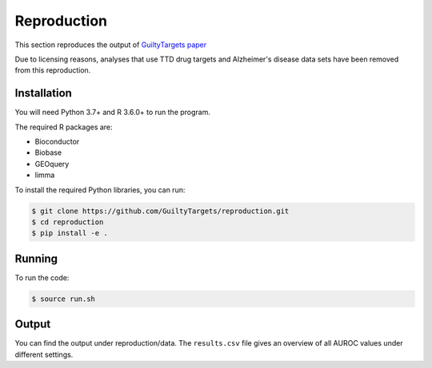 Reproduction
============
This section reproduces the output of `GuiltyTargets paper
<https://www.biorxiv.org/content/10.1101/521161v1>`_

Due to licensing reasons, analyses that use TTD drug targets and
Alzheimer's disease data sets have been removed from this
reproduction.

Installation
------------
You will need Python 3.7+ and R 3.6.0+ to run the program.

The required R packages are:

- Bioconductor
- Biobase
- GEOquery
- limma

To install the required Python libraries, you can run:

.. code-block:: sh

   $ git clone https://github.com/GuiltyTargets/reproduction.git
   $ cd reproduction
   $ pip install -e .

Running
-------
To run the code:

.. code-block:: sh

   $ source run.sh

Output
------
You can find the output under reproduction/data. The ``results.csv``
file gives an overview of all AUROC values under different settings.
